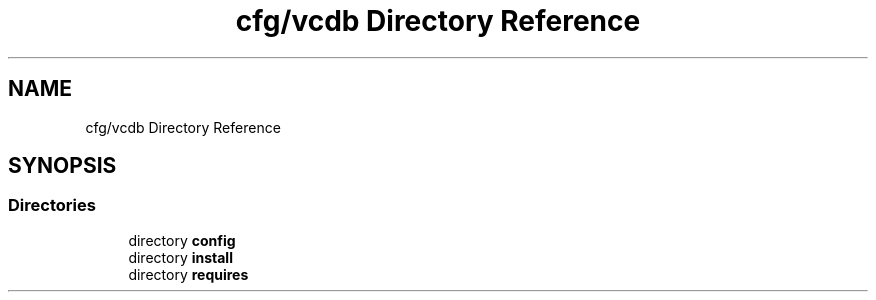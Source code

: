 .TH "cfg/vcdb Directory Reference" 3 "Wed Apr 15 2020" "HPC Collaboratory" \" -*- nroff -*-
.ad l
.nh
.SH NAME
cfg/vcdb Directory Reference
.SH SYNOPSIS
.br
.PP
.SS "Directories"

.in +1c
.ti -1c
.RI "directory \fBconfig\fP"
.br
.ti -1c
.RI "directory \fBinstall\fP"
.br
.ti -1c
.RI "directory \fBrequires\fP"
.br
.in -1c
